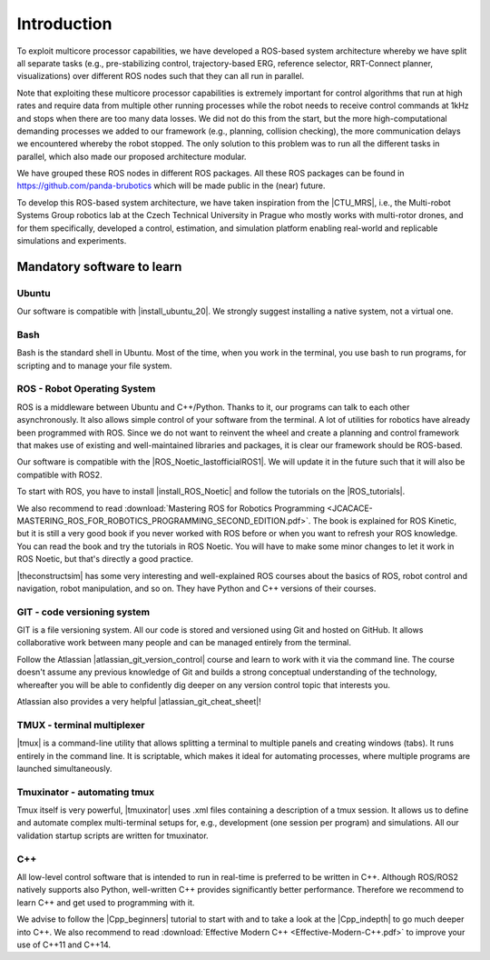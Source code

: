 =================
Introduction
=================

.. role:: raw-html(raw)
    :format: html

.. |CTU_MRS| raw:: html

    <a href="https://ctu-mrs.github.io/" target="_blank">CTU MRS open source platform</a>

To exploit multicore processor capabilities, we have developed a ROS-based system architecture whereby we have split all separate tasks (e.g., pre-stabilizing control, trajectory-based ERG, reference selector, RRT-Connect planner, visualizations) over different ROS nodes such that they can all run in parallel.

Note that exploiting these multicore processor capabilities is extremely important for control algorithms that run at high rates and require data from multiple other running processes while the robot needs to receive control commands at 1kHz and stops when there are too many data losses. We did not do this from the start, but the more high-computational demanding processes we added to our framework (e.g., planning, collision checking), the more communication delays we encountered whereby the robot stopped. The only solution to this problem was to run all the different tasks in parallel, which also made our proposed architecture modular. 

We have grouped these ROS nodes in different ROS packages. All these ROS packages can be found in https://github.com/panda-brubotics which will be made public in the (near) future. 

To develop this ROS-based system architecture, we have taken inspiration from the |CTU_MRS|, i.e., the Multi-robot Systems Group robotics lab at the Czech Technical University in Prague who mostly works with multi-rotor drones, and for them specifically, developed a control, estimation, and simulation platform enabling real-world and replicable simulations and experiments.

---------------------------
Mandatory software to learn
---------------------------

Ubuntu
--------
.. |install_ubuntu_20| raw:: html

    <a href="https://ubuntu.com/download/desktop" target="_blank">Ubuntu 20.04</a>

Our software is compatible with |install_ubuntu_20|. We strongly suggest installing a native system, not a virtual one. 

Bash
-------
Bash is the standard shell in Ubuntu. Most of the time, when you work in the terminal, you use bash to run programs, for scripting and to manage your file system.

ROS - Robot Operating System
-----------------------------
.. |ROS_Noetic_lastofficialROS1| raw:: html

    <a href="https://www.openrobotics.org/blog/2020/5/23/noetic-ninjemys-the-last-official-ros-1-release" target="_blank">final release of ROS1</a>

.. |install_ROS_Noetic| raw:: html

    <a href="http://wiki.ros.org/noetic/Installation/Ubuntu" target="_blank">ROS Noetic</a>

.. |InstallingandConfiguringROSEnvironment| raw:: html

    <a href="http://wiki.ros.org/ROS/Tutorials/InstallingandConfiguringROSEnvironment" target="_blank">environment variables</a>

.. |install_ROS_Control| raw:: html

    <a href="http://wiki.ros.org/ros_control" target="_blank">ROS Control</a>

.. |ROS_tutorials| raw:: html

    <a href="http://wiki.ros.org/ROS/Tutorials" target="_blank">ROS webpage</a>
       

ROS is a middleware between Ubuntu and C++/Python. Thanks to it, our programs can talk to each other asynchronously. It also allows simple control of your software from the terminal. A lot of utilities for robotics have already been programmed with ROS. Since we do not want to reinvent the wheel and create a planning and
control framework that makes use of existing and well-maintained libraries and
packages, it is clear our framework should be ROS-based. 

Our software is compatible with the |ROS_Noetic_lastofficialROS1|. We will update it in the future such that it will also be compatible with ROS2. 

To start with ROS, you have to install |install_ROS_Noetic| and follow the tutorials on the |ROS_tutorials|. 

We also recommend to read  
:download:`Mastering ROS for Robotics Programming  <JCACACE-MASTERING_ROS_FOR_ROBOTICS_PROGRAMMING_SECOND_EDITION.pdf>`.  
The book is explained for ROS Kinetic, but it is still a very good book if you never worked with ROS before or when you want to refresh your ROS knowledge.  
You can read the book and try the tutorials in ROS Noetic. You will have to make some minor changes to let it work in ROS Noetic, but that's directly a good practice. 

.. |theconstructsim| raw:: html

    <a href="https://www.theconstructsim.com/robotigniteacademy_learnros/ros-courses-library/" target="_blank">The Construct</a>

|theconstructsim| has some very interesting and well-explained ROS courses about the basics of ROS, robot control and navigation, robot manipulation, and so on. 
They have Python and C++ versions of their courses.  

GIT - code versioning system
------------------------------
.. |atlassian_git_version_control| raw:: html

    <a href="https://www.coursera.org/learn/version-control-with-git" target="_blank">Version Control with Git</a>

.. |atlassian_git_cheat_sheet| raw:: html

    <a href="https://www.atlassian.com/git/tutorials/atlassian-git-cheatsheet" target="_blank">Git cheat sheet</a>

GIT is a file versioning system. All our code is stored and versioned using Git and hosted on GitHub. It allows collaborative work between many people and can be managed entirely from the terminal.

Follow the Atlassian |atlassian_git_version_control| course and learn to work with it via the command line. The course doesn't assume any previous knowledge of Git and builds a strong conceptual understanding of the technology, whereafter you will be able to confidently dig deeper on any version control topic that interests you. 

Atlassian also provides a very helpful |atlassian_git_cheat_sheet|! 

TMUX - terminal multiplexer
----------------------------

.. |tmux| raw:: html

    <a href="https://github.com/tmux/tmux" target="_blank">Tmux</a>

|tmux| is a command-line utility that allows splitting a terminal to multiple panels and creating windows (tabs). It runs entirely in the command line. It is scriptable, which makes it ideal for automating processes, where multiple programs are launched simultaneously.

Tmuxinator - automating tmux
----------------------------

.. |tmuxinator| raw:: html

    <a href="https://github.com/tmuxinator/tmuxinator" target="_blank">tmuxinator</a>

Tmux itself is very powerful, |tmuxinator| uses .xml files containing a description of a tmux session. It allows us to define and automate complex multi-terminal setups for, e.g., development (one session per program) and simulations. All our validation startup scripts are written for tmuxinator.

C++
------

.. |Cpp_beginners| raw:: html

    <a href="https://www.youtube.com/watch?v=vLnPwxZdW4Y" target="_blank">C++ for beginners</a>

.. |Cpp_indepth| raw:: html

    <a href="https://www.youtube.com/user/lefticus1" target="_blank">C++ weekly by Jason Turner series</a>



All low-level control software that is intended to run in real-time is preferred to be written in C++. Although ROS/ROS2 natively supports also Python, well-written C++ provides significantly better performance. Therefore we recommend to learn C++ and get used to programming with it.

We advise to follow the |Cpp_beginners| tutorial to start with and to take a look at the |Cpp_indepth| to go much deeper into C++. We also recommend to read  
:download:`Effective Modern C++  <Effective-Modern-C++.pdf>` to improve your use of C++11 and C++14.  




